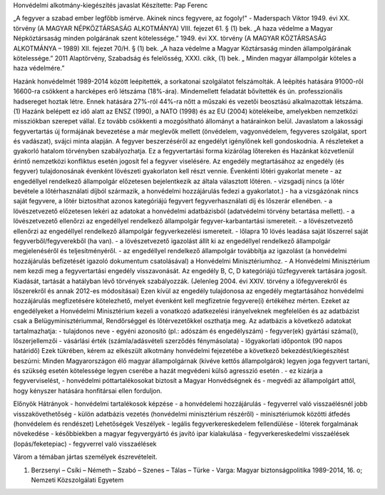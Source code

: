 Honvédelmi alkotmány-kiegészítés javaslat
Készítette: Pap Ferenc

„A fegyver a szabad ember legfőbb ismérve. Akinek nincs fegyvere, az fogoly!" - Maderspach Viktor
1949. évi XX. törvény (A MAGYAR NÉPKÖZTÁRSASÁG ALKOTMÁNYA) VIII. fejezet 61. § (1) bek.
„A haza védelme a Magyar Népköztársaság minden polgárának szent kötelessége.”
1949. évi XX. törvény (A MAGYAR KÖZTÁRSASÁG ALKOTMÁNYA – 1989) XII. fejezet 70/H. § (1) bek.
„A haza védelme a Magyar Köztársaság minden állampolgárának kötelessége.”
2011 Alaptörvény, Szabadság és felelősség, XXXI. cikk, (1) bek. 
„ Minden magyar állampolgár köteles a haza védelmére.”

Hazánk honvédelmét 1989-2014 között leépítették, a sorkatonai szolgálatot felszámolták.
A leépítés hatására 91000-ről 16600-ra csökkent a harcképes erő létszáma (18%-ára). 
Mindemellett feladatát bővítették és ún. professzionális hadsereget hoztak létre. Ennek hatására 27%-ról 44%-ra nőtt a műszaki és vezetői beosztású alkalmazottak létszáma. (1)
Hazánk belépett ez idő alatt az ENSZ (1990), a NATO (1998) és az EU (2004) kötelékeibe, amelyekben nemzetközi missziókban szerepet vállal. Ez tovább csökkenti a mozgósítható állományt a határainkon belül.
Javaslatom a lakossági fegyvertartás új formájának bevezetése a már meglevők mellett (önvédelem, vagyonvédelem, fegyveres szolgálat, sport és vadászat), svájci minta alapján. A fegyver beszerzéséről az engedélyt igénylőnek kell gondoskodnia.
A részleteket a gyakorló hatalom törvényben szabályozhatja.
Ez a fegyvertartási forma kizárólag lőtereken és Hazánkat közvetlenül érintő nemzetközi konfliktus esetén jogosít fel a fegyver viselésére. Az engedély megtartásához az engedély (és fegyver) tulajdonosának évenként lövészeti gyakorlaton kell részt vennie.
Évenkénti lőtéri gyakorlat menete
- az engedéllyel rendelkező állampolgár előzetesen bejelentkezik az általa választott lőtéren.
- vizsgadíj nincs (a lőtér bevétele a lőtérhasználati díjból származik, a honvédelmi hozzájárulás fedezi a gyakorlatot.)
- ha a vizsgázónak nincs saját fegyvere, a lőtér biztosíthat azonos kategóriájú fegyvert fegyverhasználati díj és lőszerár ellenében.
- a lövészetvezető előzetesen lekéri az adatokat a honvédelmi adatbázisból (adatvédelmi törvény betartása mellett).
- a lövészetvezető ellenőrzi az engedéllyel rendelkező állampolgár fegyver-karbantartási ismereteit.
- a lövészetvezető ellenőrzi az engedéllyel rendelkező állampolgár fegyverkezelési ismereteit.
- lőlapra 10 lövés leadása saját lőszerrel saját fegyverből/fegyverekből (ha van).
- a lövészetvezető igazolást állít ki az engedéllyel rendelkező állampolgár megjelenéséről és teljesítményéről.
- az engedéllyel rendelkező állampolgár továbbítja az igazolást (a honvédelmi hozzájárulás befizetését igazoló dokumentum csatolásával) a Honvédelmi Minisztériumhoz.
- A Honvédelmi Minisztérium nem kezdi meg a fegyvertartási engedély visszavonását.
Az engedély B, C, D kategóriájú tűzfegyverek tartására jogosít. Kiadását, tartását a hatályban lévő törvények szabályozzák. (Jelenleg 2004. évi XXIV. törvény a lőfegyverekről és lőszerekről és annak 2012-es módosításai) Ezen kívül az engedély tulajdonosa az engedély megtartásához honvédelmi hozzájárulás megfizetésére kötelezhető, melyet évenként kell megfizetnie fegyvere(i) értékéhez mérten.
Ezeket az engedélyeket a Honvédelmi Minisztérium kezeli a vonatkozó adatkezelési irányelveknek megfelelően és az adatbázist csak a Belügyminisztériummal, Rendőrséggel és lőtérvezetőkkel oszthatja meg.
Az adatbázis a következő adatokat tartalmazhatja:
- tulajdonos neve
- egyéni azonosító (pl.: adószám és engedélyszám)
- fegyver(ek) gyártási száma(i), lőszerjellemzői
- vásárlási érték (számla/adásvételi szerződés fénymásolata)
- lőgyakorlati időpontok (90 napos határidő)
Ezek tükrében, kérem az elkészült alkotmány honvédelmi fejezetébe a következő bekezdést/kiegészítést beszúrni:
Minden Magyarországon élő magyar állampolgárnak (kivéve kettős állampolgárok) legyen joga fegyvert tartani, és szükség esetén kötelessége legyen cserébe a hazát megvédeni külső agresszió esetén .
- ez kizárja a fegyverviselést,
- honvédelmi póttartalékosokat biztosít a Magyar Honvédségnek és
- megvédi az állampolgárt attól, hogy kényszer hatására honfitársai ellen forduljon.

Előnyök
Hátrányok
- honvédelmi tartalékosok képzése
- a honvédelemi hozzájárulás
- fegyverrel való visszaélésnél jobb visszakövethetőség
- külön adatbázis vezetés (honvédelmi minisztérium részéről)
- minisztériumok közötti átfedés (honvédelem és rendészet)
Lehetőségek
Veszélyek
- legális fegyverkereskedelem fellendülése
- lőterek forgalmának növekedése
- későbbiekben a magyar fegyvergyártó és javító ipar kialakulása
- fegyverkereskedelmi visszaélések (lopás/feketepiac)
- fegyverrel való visszaélések

Várom a témában jártas személyek észrevételeit.







(1) Berzsenyi – Csíki – Németh – Szabó – Szenes – Tálas – Türke - Varga: Magyar biztonságpolitika 1989-2014, 16. o; Nemzeti Közszolgálati Egyetem

